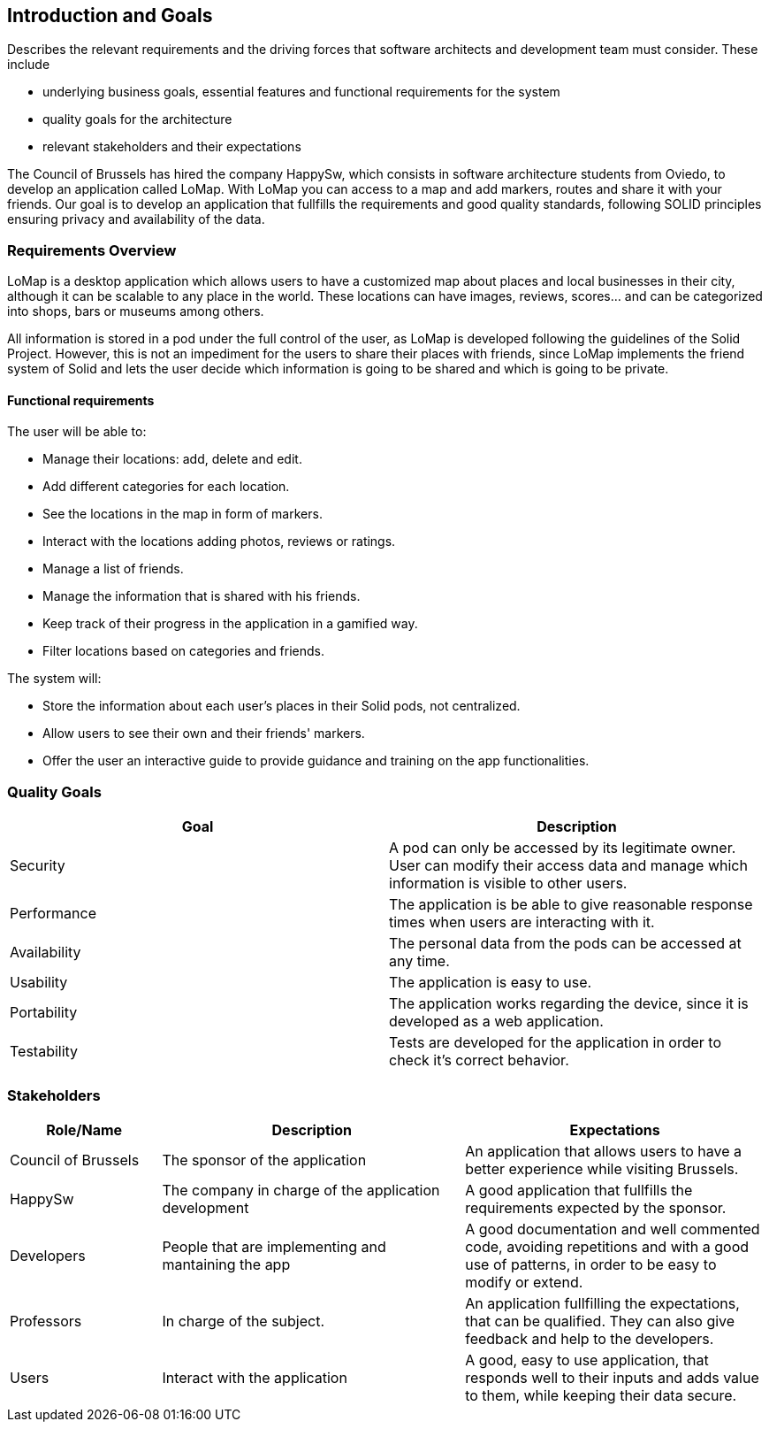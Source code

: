 [[section-introduction-and-goals]]
== Introduction and Goals
[role="arc42help"]
****
Describes the relevant requirements and the driving forces that software architects and development team must consider. These include

* underlying business goals, essential features and functional requirements for the system
* quality goals for the architecture
* relevant stakeholders and their expectations
****
The Council of Brussels has hired the company HappySw, which consists in software architecture students from Oviedo, to develop an application called LoMap.
With LoMap you can access to a map and add markers, routes and share it with your friends. 
Our goal is to develop an application that fullfills the requirements and good quality standards, following SOLID principles ensuring privacy and availability of the data.


=== Requirements Overview
LoMap is a desktop application which allows users to have a customized map about places and local businesses in their city, although it can be scalable
to any place in the world. These locations can have images, reviews, scores... and can be categorized into shops, bars or museums among others.

All information is stored in a pod under the full control of the user, as LoMap is developed following the guidelines of the Solid Project. However, this is not
an impediment for the users to share their places with friends, since LoMap implements the friend system of Solid and lets the user decide which information is going to be
shared and which is going to be private.

==== Functional requirements 
.The user will be able to: 
* Manage their locations: add, delete and edit.
* Add different categories for each location.
* See the locations in the map in form of markers.
* Interact with the locations adding photos, reviews or ratings.
* Manage a list of friends.
* Manage the information that is shared with his friends.
* Keep track of their progress in the application in a gamified way.
* Filter locations based on categories and friends.

.The system will:
* Store the information about each user's places in their Solid pods, not centralized. 
* Allow users to see their own and their friends' markers.
* Offer the user an interactive guide to provide guidance and training on the app functionalities.


=== Quality Goals


[options="header", cols="1,1"]
|===
| Goal | Description

| Security | A pod can only be accessed by its legitimate owner. User can modify their access data and manage which information is visible to other users.

| Performance | The application is be able to give reasonable response times when users are interacting with it. 

| Availability | The personal data from the pods can be accessed at any time.

| Usability | The application is easy to use.

| Portability | The application works regarding the device, since it is developed as a web application.

| Testability | Tests are developed for the application in order to check it's correct behavior.

|===

=== Stakeholders

[options="header",cols="1,2,2"]
|===
|Role/Name|Description|Expectations
| Council of Brussels | The sponsor of the application | An application that allows users to have a better experience while visiting Brussels.
| HappySw | The company in charge of the application development | A good application that fullfills the requirements expected by the sponsor.
| Developers | People that are implementing and mantaining the app | A good documentation and well commented code, avoiding repetitions and with a good use of patterns, in order to be easy to modify or extend.
| Professors | In charge of the subject. | An application fullfilling the expectations, that can be qualified. They can also give feedback and help to the developers.
| Users | Interact with the application | A good, easy to use application, that responds well to their inputs and adds value to them, while keeping their data secure.
|===
